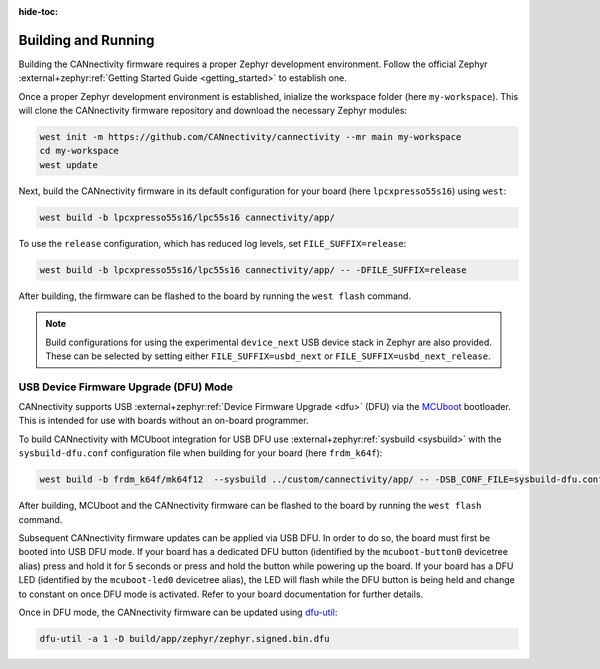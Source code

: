 ..
  Copyright (c) 2024-2025 Henrik Brix Andersen <henrik@brixandersen.dk>
  SPDX-License-Identifier: CC-BY-4.0

:hide-toc:

Building and Running
====================

Building the CANnectivity firmware requires a proper Zephyr development environment. Follow the
official Zephyr :external+zephyr:ref:`Getting Started Guide <getting_started>` to establish one.

Once a proper Zephyr development environment is established, inialize the workspace folder (here
``my-workspace``). This will clone the CANnectivity firmware repository and download the necessary
Zephyr modules:

.. code-block:: console

   west init -m https://github.com/CANnectivity/cannectivity --mr main my-workspace
   cd my-workspace
   west update

Next, build the CANnectivity firmware in its default configuration for your board (here
``lpcxpresso55s16``) using ``west``:

.. code-block:: console

   west build -b lpcxpresso55s16/lpc55s16 cannectivity/app/

To use the ``release`` configuration, which has reduced log levels, set ``FILE_SUFFIX=release``:

.. code-block:: console

   west build -b lpcxpresso55s16/lpc55s16 cannectivity/app/ -- -DFILE_SUFFIX=release

After building, the firmware can be flashed to the board by running the ``west flash`` command.

.. note::

   Build configurations for using the experimental ``device_next`` USB device stack in Zephyr are
   also provided. These can be selected by setting either ``FILE_SUFFIX=usbd_next`` or
   ``FILE_SUFFIX=usbd_next_release``.

USB Device Firmware Upgrade (DFU) Mode
--------------------------------------

CANnectivity supports USB :external+zephyr:ref:`Device Firmware Upgrade <dfu>` (DFU) via the
`MCUboot`_ bootloader. This is intended for use with boards without an on-board programmer.

To build CANnectivity with MCUboot integration for USB DFU use :external+zephyr:ref:`sysbuild
<sysbuild>` with the ``sysbuild-dfu.conf`` configuration file when building for your board (here
``frdm_k64f``):

.. code-block:: console

   west build -b frdm_k64f/mk64f12  --sysbuild ../custom/cannectivity/app/ -- -DSB_CONF_FILE=sysbuild-dfu.conf

After building, MCUboot and the CANnectivity firmware can be flashed to the board by running the
``west flash`` command.

Subsequent CANnectivity firmware updates can be applied via USB DFU. In order to do so, the board
must first be booted into USB DFU mode. If your board has a dedicated DFU button (identified by the
``mcuboot-button0`` devicetree alias) press and hold it for 5 seconds or press and hold the button
while powering up the board. If your board has a DFU LED (identified by the ``mcuboot-led0``
devicetree alias), the LED will flash while the DFU button is being held and change to constant on
once DFU mode is activated. Refer to your board documentation for further details.

Once in DFU mode, the CANnectivity firmware can be updated using
`dfu-util`_:

.. code-block:: console

   dfu-util -a 1 -D build/app/zephyr/zephyr.signed.bin.dfu

.. _MCUboot:
   https://www.trustedfirmware.org/projects/mcuboot/

.. _dfu-util:
   https://dfu-util.sourceforge.net/
